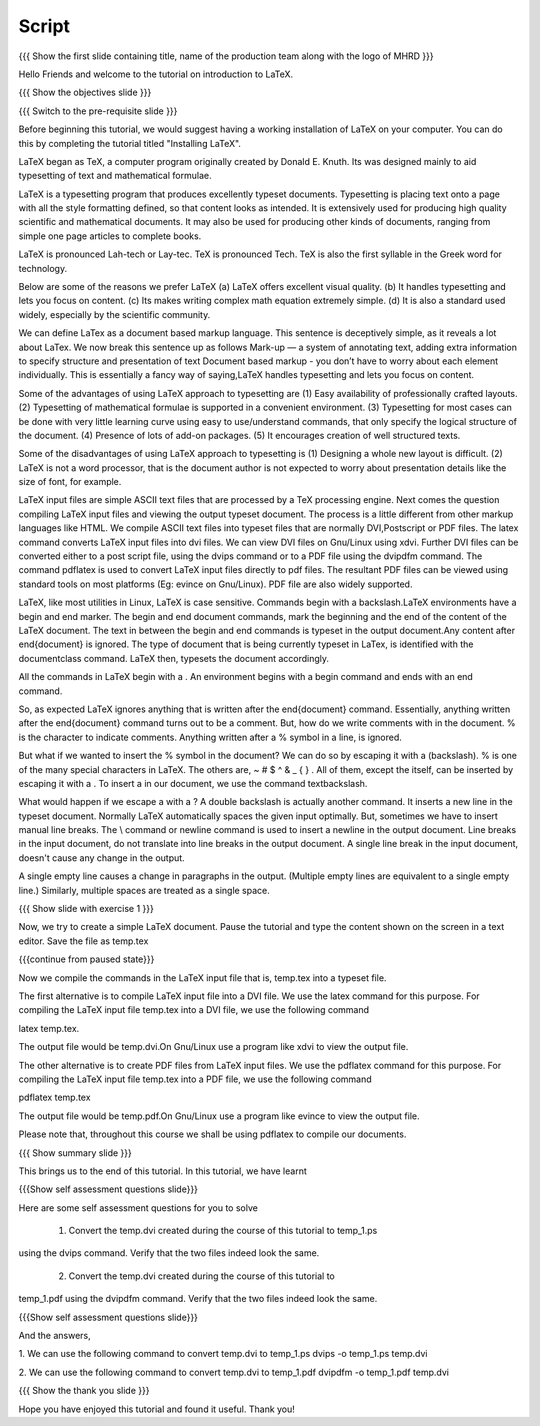 .. Objectives
.. ----------

.. By the end of this tutorial, you will 

.. 1. Get acquainted to LaTeX.
.. #. Know why we prefer LaTeX?
.. #. Know the advantages and disadvantages of typesetting documents  
..    using the LaTeX approach.
.. #. Have a description, of a typical work flow; which uses LaTeX to typeset 
..    documents.
.. #. Recognise and differenciate between LaTeX commands, LaTeX comments and
..    special characters, spacing and actual document content.
.. #. Create and compile a very simple LaTeX document.

.. Prerequisites
.. -------------

.. 1. Should have already installed LaTeX and its supported packages on the host machine.
.. #. Should be comfortable using a text editor of your choice. 

     
.. Author              : Harish Badrinath < harish [at] fossee [dot] in > 
   Internal Reviewer   : Kiran Isukapatla < kiran [at] fossee [dot] in >
   External Reviewer   :
   Langauge Reviewer   : 
   Checklist OK?       : <put date stamp here, if OK> 

Script
------

.. L1

{{{ Show the  first slide containing title, name of the production
team along with the logo of MHRD }}}

.. R1

Hello Friends and welcome to the tutorial on introduction to LaTeX. 

.. L2

{{{ Show the objectives slide }}}

.. R2

.. By the end of this tutorial, you will 

.. 1. Get acquainted to LaTeX.
.. #. Know why we prefer LaTeX?
.. #. Know the advantages and disadvantages of typesetting documents  
..    using the LaTeX approach.
.. #. Have a description, of a typical work flow; which uses LaTeX to typeset 
..    documents.
.. #. Recognize and differentiate between LaTeX commands, LaTeX comments and
..    special characters, spacing and actual document content.
.. #. Be able to create and compile a very simple LaTeX document.

.. L3

{{{ Switch to the pre-requisite slide }}}

.. R3

Before beginning this tutorial, we would suggest having a working installation of
LaTeX on your computer. You can do this by completing the tutorial titled 
"Installing LaTeX".

.. L4


.. R4

LaTeX began as TeX, a computer program originally created by
Donald E. Knuth. Its was designed mainly to aid typesetting
of text and mathematical formulae. 

LaTeX is a typesetting program that produces excellently typeset documents. 
Typesetting is placing text onto a page with all the style formatting defined,
so that content looks as intended. It is extensively used for producing high 
quality scientific and mathematical documents. It may also be used for 
producing other kinds of documents, ranging from simple one page articles to 
complete books.

LaTeX is pronounced Lah-tech or Lay-tec.
TeX is pronounced Tech. TeX is also the first syllable in the Greek word for
technology.

.. L5


.. R5

Below are some of the reasons we prefer LaTeX
(a) LaTeX offers excellent visual quality.
(b) It handles typesetting and lets you focus on content.
(c) Its makes writing complex math equation extremely simple.
(d) It is also a standard used widely, especially by the scientific community. 

We can define LaTex as a document based markup language. This sentence is
deceptively simple, as it reveals a lot about LaTex. We now break this sentence
up as follows
Mark-up — a system of annotating text, adding extra information to
specify structure and presentation of text
Document based markup - you don’t have to worry about each
element individually.
This is essentially a fancy way of saying,LaTeX handles typesetting and lets 
you focus on content.

.. L6


.. R6

Some of the advantages of using LaTeX approach to typesetting are
(1) Easy availability of professionally crafted layouts.
(2) Typesetting of mathematical formulae is supported in a convenient
environment.
(3) Typesetting for most cases can be done with very little learning curve
using easy to use/understand commands, that only specify the logical structure
of the document.
(4) Presence of lots of add-on packages.
(5) It encourages creation of well structured texts.

.. L7


.. R7

Some of the disadvantages of using LaTeX approach to typesetting is 
(1) Designing a whole new layout is difficult.
(2) LaTeX is not a word processor, that is the document author is not expected
to worry about presentation details like the size of font, for example.

.. L8


.. R8

LaTeX input files are simple ASCII text files that are processed by a TeX
processing engine. 
Next comes the question compiling LaTeX input files and viewing the output
typeset document.
The process is a little different from other markup languages like HTML.
We compile ASCII text files into typeset files that are normally DVI,Postscript
or PDF files.
The latex command converts LaTeX input files into dvi files.
We can view DVI files on Gnu/Linux using xdvi.
Further  DVI files can be converted either to a post script file, using the
dvips command or to a PDF file using the dvipdfm command.
The command pdflatex is used to convert LaTeX input files directly to pdf files.
The resultant PDF files can be viewed using standard tools on most platforms
(Eg: evince on Gnu/Linux). PDF file are also widely supported.

.. L9


.. R9

LaTeX, like most utilities in Linux, LaTeX is case sensitive. Commands begin 
with a backslash.LaTeX environments have a begin and end marker. The begin and
end document commands, mark the beginning and the end of the content of the 
LaTeX document. The text in between the begin and end commands is typeset in 
the output document.Any content after \end{document} is ignored. The type of 
document that is being currently typeset in LaTex, is identified with the 
documentclass command. LaTeX then, typesets the document accordingly. 

All the commands in LaTeX begin with a \. An environment begins with a begin
command and ends with an end command. 

So, as expected LaTeX ignores anything that is written after the \end{document}
command. Essentially, anything written after the \end{document} command turns 
out to be a comment. But, how do we write comments with in the document. % is
the character to indicate comments. Anything written after a % symbol in a 
line, is ignored.

.. L10


.. R10

But what if we wanted to insert the % symbol in the document? We can do so by
escaping it with a \ (backslash). % is one of the many special characters in
LaTeX. The others are, ~ # $ ^ & _ { } \. All of them, except the \ itself, can
be inserted by escaping it with a \. To insert a \ in our document, we use the
command \textbackslash.

What would happen if we escape a \ with a \? 
A double backslash is actually another command. It inserts a new line in the
typeset document. Normally LaTeX automatically spaces the given input optimally.
But, sometimes we have to insert manual line breaks. The \\ command or \newline
command is used to insert a newline in the output document. Line breaks in the
input document, do not translate into line breaks in the output document. A 
single line break in the input document, doesn't cause any change in the output. 

A single empty line causes a change in paragraphs in the output. (Multiple 
empty lines are equivalent to a single empty line.) Similarly, multiple spaces
are treated as a single space.

.. L11

{{{ Show slide with exercise 1 }}}

.. R11

Now, we try to create a simple LaTeX document. Pause the tutorial and type the
content shown on the screen in a text editor. Save the file as temp.tex

.. L12

{{{continue from paused state}}}

.. R12

Now we compile the commands in the LaTeX input file that is, temp.tex into a 
typeset file. 

The first alternative is to compile LaTeX input file into a DVI 
file. We use the latex command for this purpose. For compiling the LaTeX input 
file temp.tex into a DVI file, we use the following command

latex temp.tex. 

The output file would be temp.dvi.On Gnu/Linux use a program like xdvi to view
the output file.

.. L13


.. R13

The other alternative is to create PDF files from LaTeX input files.
We use the pdflatex command for this purpose. For compiling the LaTeX input
file temp.tex into a PDF file, we use the following command

pdflatex temp.tex

The output file would be temp.pdf.On Gnu/Linux use a program like evince to 
view the output file.

Please note that, throughout this course we shall be using pdflatex to compile 
our documents.

.. L14

{{{ Show summary slide }}}

.. R14

This brings us to the end of this tutorial. In this tutorial, we have learnt

.. 1. About LaTeX.
.. #. why we prefer LaTeX.
.. #. About the advantages and disadvantages of typesetting documents  
..    using the LaTeX approach.
.. #. A description, of a typical work flow; which uses LaTeX to typeset 
..    documents.
.. #. The ability to recognize and differentiate between LaTeX commands, LaTeX
..    comments and special characters, spacing and actual document content.
.. #. Created and compiled a very simple LaTeX document.

.. L15

{{{Show self assessment questions slide}}}

.. R15

Here are some self assessment questions for you to solve

 1. Convert the temp.dvi created during the course of this tutorial to temp_1.ps
using the dvips command. Verify that the two files indeed look the same.

 2. Convert the temp.dvi created during the course of this tutorial to
temp_1.pdf using the dvipdfm command. Verify that the two files indeed look the
same.

.. L16

{{{Show self assessment questions slide}}}

.. R16

And the answers,

1. We can use the following command to convert temp.dvi to temp_1.ps
dvips -o temp_1.ps temp.dvi

2. We can use the following command to convert temp.dvi to temp_1.pdf
dvipdfm -o temp_1.pdf temp.dvi

.. L17

{{{ Show the thank you slide }}}

.. R17

Hope you have enjoyed this tutorial and found it useful.
Thank you!
